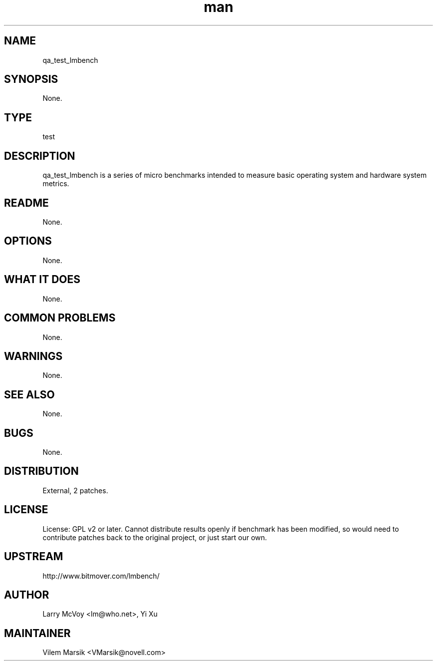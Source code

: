 ." Manpage for qa_test_lmbench.
." Contact David Mulder <dmulder@novell.com> to correct errors or typos.
.TH man 8 "11 Jul 2011" "1.0" "qa_test_lmbench man page"
.SH NAME
qa_test_lmbench
.SH SYNOPSIS
None.
.SH TYPE
test
.SH DESCRIPTION
qa_test_lmbench is a series of micro benchmarks intended to measure basic operating system and hardware system metrics.
.SH README
None. 
.SH OPTIONS
None.
.SH WHAT IT DOES
None.
.SH COMMON PROBLEMS
None.
.SH WARNINGS
None.
.SH SEE ALSO
None.
.SH BUGS
None.
.SH DISTRIBUTION
External, 2 patches.
.SH LICENSE
License: GPL v2 or later. Cannot distribute results openly if benchmark has been modified, so would need to contribute patches back to the original project, or just start our own.
.SH UPSTREAM
http://www.bitmover.com/lmbench/
.SH AUTHOR
Larry McVoy <lm@who.net>, Yi Xu
.SH MAINTAINER
Vilem Marsik <VMarsik@novell.com>
